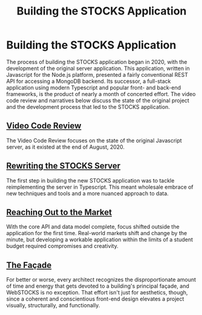 #+TITLE: Building the STOCKS Application

* Building the STOCKS Application
:properties:
:html_container: article
:end:
The process of building the STOCKS application began in 2020,
    with the development of the original server application.
This application,
    written in Javascript for the Node.js platform,
    presented a fairly conventional REST API
    for accessing a MongoDB backend.
Its successor,
    a full-stack application using modern Typescript
    and popular front- and back-end frameworks,
    is the product of nearly a month of concerted effort.
The video code review and narratives below
    discuss the state of the original project
    and the development process that led to the STOCKS application.
** [[file:posts/code-review.org][Video Code Review]]
:properties:
:html_container: section
:end:
The Video Code Review focuses on the state of the original Javascript server,
    as it existed at the end of August, 2020.
** [[file:posts/stocks-server.org][Rewriting the STOCKS Server]]
:properties:
:html_container: section
:end:
The first step in building the new STOCKS application
    was to tackle reimplementing the server in Typescript.
This meant wholesale embrace of new techniques and tools
    and a more nuanced approach to data.
** [[file:posts/market-sync.org][Reaching Out to the Market]]
:properties:
:html_container: section
:end:
With the core API and data model complete,
    focus shifted outside the application for the first time.
Real-world markets shift and change by the minute,
    but developing a workable application within the limits of a student budget
    required compromises and creativity.
** [[file:posts/webstocks.org][The Façade]]
:properties:
:html_container: section
:end:
For better or worse,
    every architect recognizes the disproportionate amount of time and energy
    that gets devoted to a building's principal façade,
    and WebSTOCKS is no exception.
That effort isn't just for aesthetics, though,
    since a coherent and conscientious front-end design elevates a project
    visually, structurally, and functionally.
